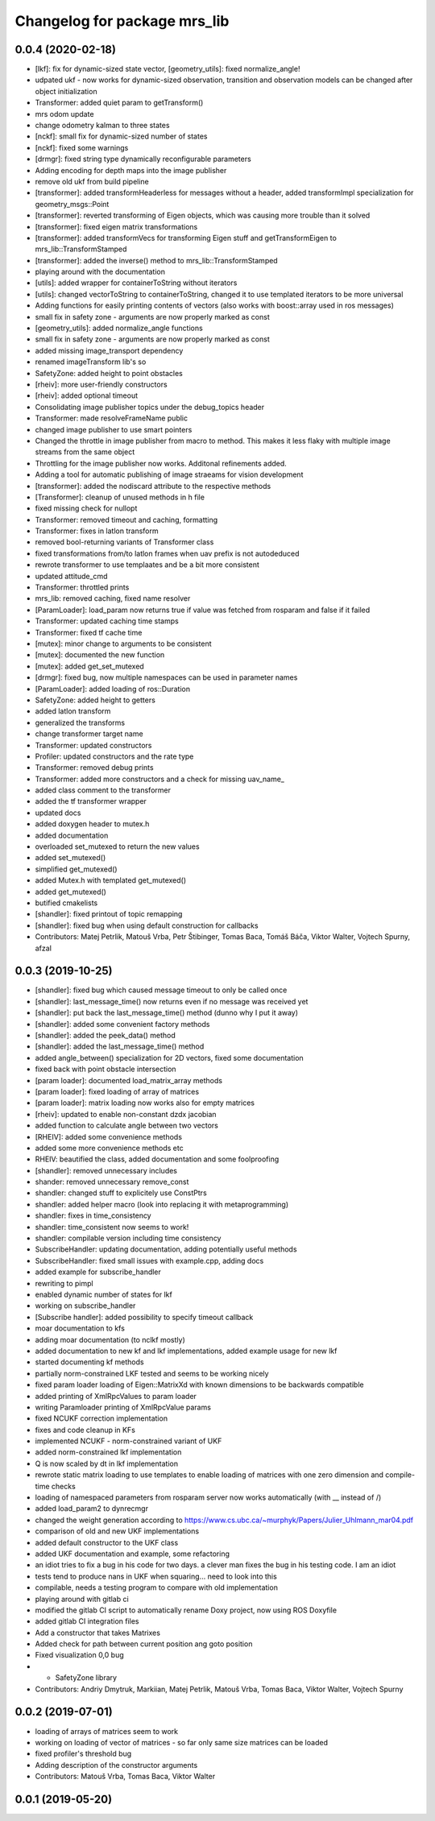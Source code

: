 ^^^^^^^^^^^^^^^^^^^^^^^^^^^^^
Changelog for package mrs_lib
^^^^^^^^^^^^^^^^^^^^^^^^^^^^^

0.0.4 (2020-02-18)
------------------
* [lkf]: fix for dynamic-sized state vector, [geometry_utils]: fixed normalize_angle!
* udpated ukf - now works for dynamic-sized observation, transition and observation models can be changed after object initialization
* Transformer: added quiet param to getTransform()
* mrs odom update
* change odometry kalman to three states
* [nckf]: small fix for dynamic-sized number of states
* [nckf]: fixed some warnings
* [drmgr]: fixed string type dynamically reconfigurable parameters
* Adding encoding for depth maps into the image publisher
* remove old ukf from build pipeline
* [transformer]: added transformHeaderless for messages without a header, added transformImpl specialization for geometry_msgs::Point
* [transformer]: reverted transforming of Eigen objects, which was causing more trouble than it solved
* [transformer]: fixed eigen matrix transformations
* [transformer]: added transformVecs for transforming Eigen stuff and getTransformEigen to mrs_lib::TransformStamped
* [transformer]: added the inverse() method to mrs_lib::TransformStamped
* playing around with the documentation
* [utils]: added wrapper for containerToString without iterators
* [utils]: changed vectorToString to containerToString, changed it to use templated iterators to be more universal
* Adding functions for easily printing contents of vectors (also works with boost::array used in ros messages)
* small fix in safety zone - arguments are now properly marked as const
* [geometry_utils]: added normalize_angle functions
* small fix in safety zone - arguments are now properly marked as const
* added missing image_transport dependency
* renamed imageTransform lib's so
* SafetyZone: added height to point obstacles
* [rheiv]: more user-friendly constructors
* [rheiv]: added optional timeout
* Consolidating image publisher topics under the debug_topics header
* Transformer: made resolveFrameName public
* changed image publisher to use smart pointers
* Changed the throttle in image publisher from macro to method. This makes it less flaky with multiple image streams from the same object
* Throttling for the image publisher now works. Additonal refinements added.
* Adding a tool for automatic publishing of image straeams for vision development
* [transformer]: added the nodiscard attribute to the respective methods
* [Transformer]: cleanup of unused methods in h file
* fixed missing check for nullopt
* Transformer: removed timeout and caching, formatting
* Transformer: fixes in latlon transform
* removed bool-returning variants of Transformer class
* fixed transformations from/to latlon frames when uav prefix is not autodeduced
* rewrote transformer to use templaates and be a bit more consistent
* updated attitude_cmd
* Transformer: throttled prints
* mrs_lib: removed caching, fixed name resolver
* [ParamLoader]: load_param now returns true if value was fetched from rosparam and false if it failed
* Transformer: updated caching time stamps
* Transformer: fixed tf cache time
* [mutex]: minor change to arguments to be consistent
* [mutex]: documented the new function
* [mutex]: added get_set_mutexed
* [drmgr]: fixed bug, now multiple namespaces can be used in parameter names
* [ParamLoader]: added loading of ros::Duration
* SafetyZone: added height to getters
* added latlon transform
* generalized the transforms
* change transformer target name
* Transformer: updated constructors
* Profiler: updated constructors and the rate type
* Transformer: removed debug prints
* Transformer: added more constructors and a check for missing uav_name\_
* added class comment to the transformer
* added the tf transformer wrapper
* updated docs
* added doxygen header to mutex.h
* added documentation
* overloaded set_mutexed to return the new values
* added set_mutexed()
* simplified get_mutexed()
* added Mutex.h with templated get_mutexed()
* added get_mutexed()
* butified cmakelists
* [shandler]: fixed printout of topic remapping
* [shandler]: fixed bug when using default construction for callbacks
* Contributors: Matej Petrlik, Matouš Vrba, Petr Štibinger, Tomas Baca, Tomáš Báča, Viktor Walter, Vojtech Spurny, afzal

0.0.3 (2019-10-25)
------------------
* [shandler]: fixed bug which caused message timeout to only be called once
* [shandler]: last_message_time() now returns even if no message was received yet
* [shandler]: put back the last_message_time() method (dunno why I put it away)
* [shandler]: added some convenient factory methods
* [shandler]: added the peek_data() method
* [shandler]: added the last_message_time() method
* added angle_between() specialization for 2D vectors, fixed some documentation
* fixed back with point obstacle intersection
* [param loader]: documented load_matrix_array methods
* [param loader]: fixed loading of array of matrices
* [param loader]: matrix loading now works also for empty matrices
* [rheiv]: updated to enable non-constant dzdx jacobian
* added function to calculate angle between two vectors
* [RHEIV]: added some convenience methods
* added some more convenience methods etc
* RHEIV: beautified the class, added documentation and some foolproofing
* [shandler]: removed unnecessary includes
* shander: removed unnecessary remove_const
* shandler: changed stuff to explicitely use ConstPtrs
* shandler: added helper macro (look into replacing it with metaprogramming)
* shandler: fixes in time_consistency
* shandler: time_consistent now seems to work!
* shandler: compilable version including time consistency
* SubscribeHandler: updating documentation, adding potentially useful methods
* SubscribeHandler: fixed small issues with example.cpp, adding docs
* added example for subscribe_handler
* rewriting to pimpl
* enabled dynamic number of states for lkf
* working on subscribe_handler
* [Subscribe handler]: added possibility to specify timeout callback
* moar documentation to kfs
* adding moar documentation (to nclkf mostly)
* added documentation to new kf and lkf implementations, added example usage for new lkf
* started documenting kf methods
* partially norm-constrained LKF tested and seems to be working nicely
* fixed param loader loading of Eigen::MatrixXd with known dimensions to be backwards compatible
* added printing of XmlRpcValues to param loader
* writing Paramloader printing of XmlRpcValue params
* fixed NCUKF correction implementation
* fixes and code cleanup in KFs
* implemented NCUKF - norm-constrained variant of UKF
* added norm-constrained lkf implementation
* Q is now scaled by dt in lkf implementation
* rewrote static matrix loading to use templates to enable loading of matrices with one zero dimension and compile-time checks
* loading of namespaced parameters from rosparam server now works automatically (with _\_ instead of /)
* added load_param2 to dynrecmgr
* changed the weight generation according to https://www.cs.ubc.ca/~murphyk/Papers/Julier_Uhlmann_mar04.pdf
* comparison of old and new UKF implementations
* added default constructor to the UKF class
* added UKF documentation and example, some refactoring
* an idiot tries to fix a bug in his code for two days. a clever man fixes the bug in his testing code. I am an idiot
* tests tend to produce nans in UKF when squaring... need to look into this
* compilable, needs a testing program to compare with old implementation
* playing around with gitlab ci
* modified the gitlab CI script to automatically rename Doxy project, now using ROS Doxyfile
* added gitlab CI integration files
* Add a constructor that takes Matrixes
* Added check for path between current position ang goto position
* Fixed visualization 0,0 bug
* + SafetyZone library
* Contributors: Andriy Dmytruk, Markiian, Matej Petrlik, Matouš Vrba, Tomas Baca, Viktor Walter, Vojtech Spurny

0.0.2 (2019-07-01)
------------------
* loading of arrays of matrices seem to work
* working on loading of vector of matrices - so far only same size matrices can be loaded
* fixed profiler's threshold bug
* Adding description of the constructor arguments
* Contributors: Matouš Vrba, Tomas Baca, Viktor Walter

0.0.1 (2019-05-20)
------------------
